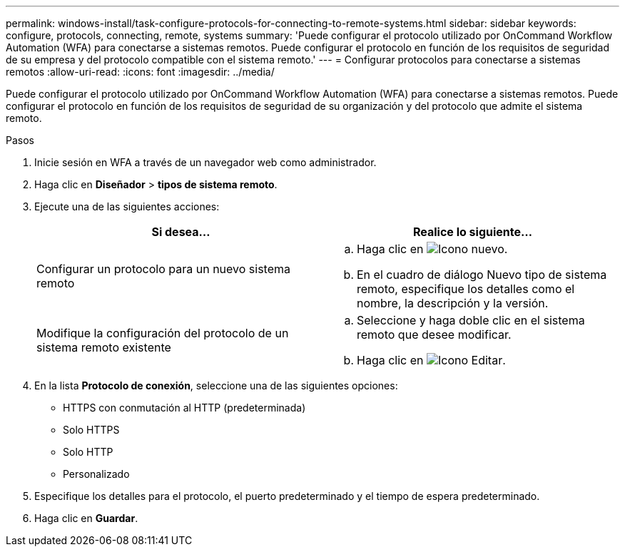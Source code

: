 ---
permalink: windows-install/task-configure-protocols-for-connecting-to-remote-systems.html 
sidebar: sidebar 
keywords: configure, protocols, connecting, remote, systems 
summary: 'Puede configurar el protocolo utilizado por OnCommand Workflow Automation (WFA) para conectarse a sistemas remotos. Puede configurar el protocolo en función de los requisitos de seguridad de su empresa y del protocolo compatible con el sistema remoto.' 
---
= Configurar protocolos para conectarse a sistemas remotos
:allow-uri-read: 
:icons: font
:imagesdir: ../media/


[role="lead"]
Puede configurar el protocolo utilizado por OnCommand Workflow Automation (WFA) para conectarse a sistemas remotos. Puede configurar el protocolo en función de los requisitos de seguridad de su organización y del protocolo que admite el sistema remoto.

.Pasos
. Inicie sesión en WFA a través de un navegador web como administrador.
. Haga clic en *Diseñador* > *tipos de sistema remoto*.
. Ejecute una de las siguientes acciones:
+
[cols="2*"]
|===
| Si desea... | Realice lo siguiente... 


 a| 
Configurar un protocolo para un nuevo sistema remoto
 a| 
.. Haga clic en image:../media/new_wfa_icon.gif["Icono nuevo"].
.. En el cuadro de diálogo Nuevo tipo de sistema remoto, especifique los detalles como el nombre, la descripción y la versión.




 a| 
Modifique la configuración del protocolo de un sistema remoto existente
 a| 
.. Seleccione y haga doble clic en el sistema remoto que desee modificar.
.. Haga clic en image:../media/edit_wfa_icon.gif["Icono Editar"].


|===
. En la lista *Protocolo de conexión*, seleccione una de las siguientes opciones:
+
** HTTPS con conmutación al HTTP (predeterminada)
** Solo HTTPS
** Solo HTTP
** Personalizado


. Especifique los detalles para el protocolo, el puerto predeterminado y el tiempo de espera predeterminado.
. Haga clic en *Guardar*.

